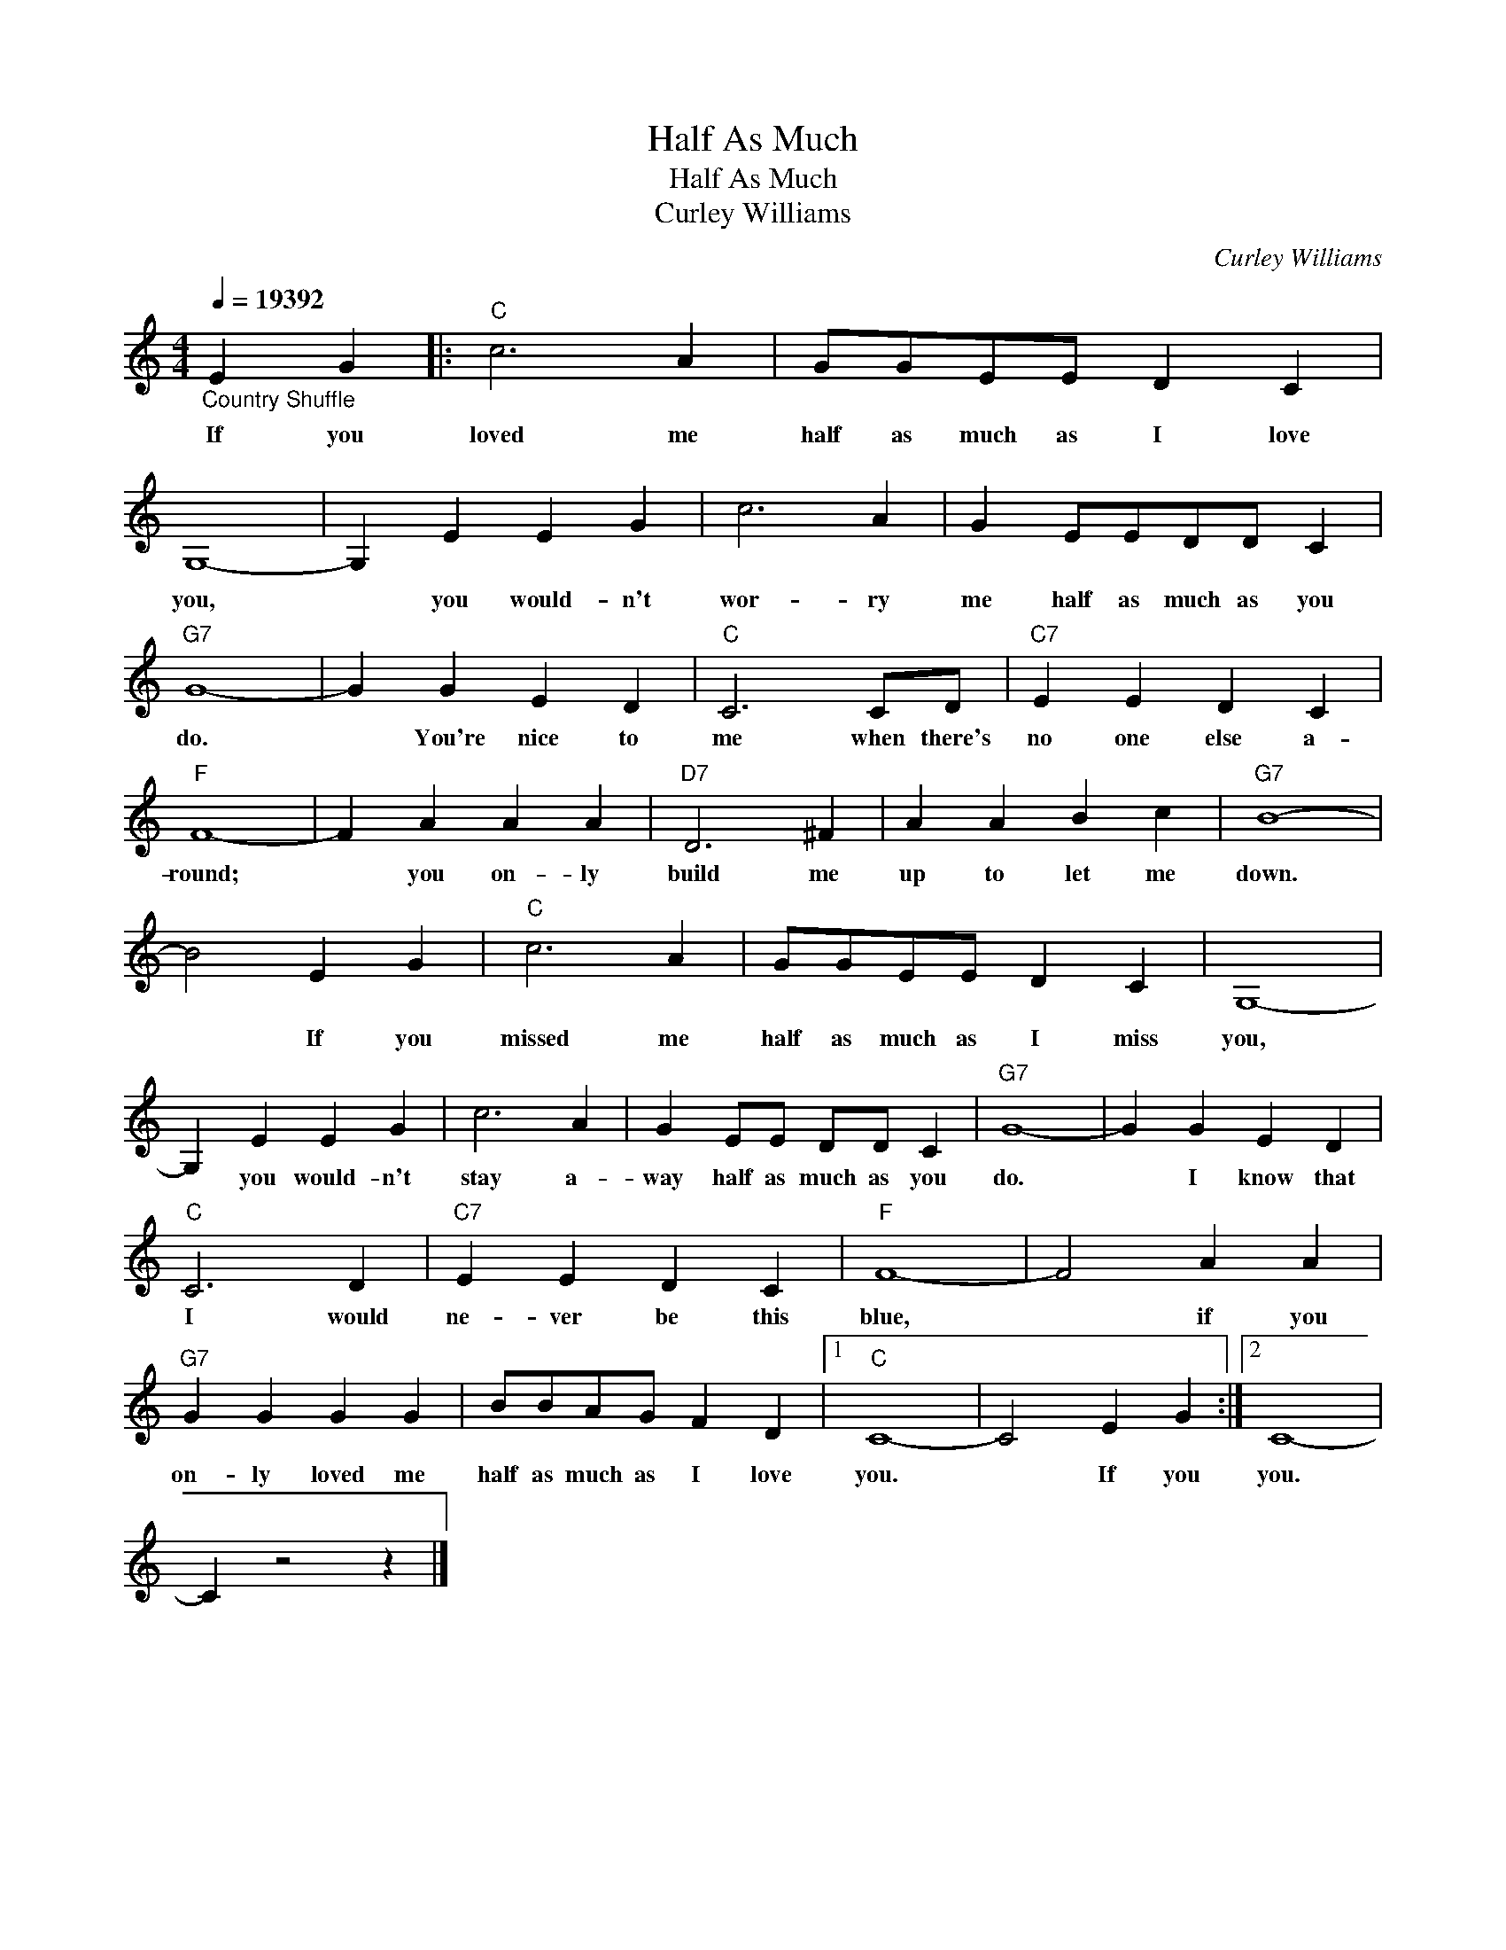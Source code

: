X:1
T:Half As Much
T:Half As Much
T:Curley Williams
C:Curley Williams
Z:All Rights Reserved
L:1/4
Q:1/4=216000
M:4/4
K:C
V:1 treble 
%%MIDI program 0
V:1
"_Country Shuffle" E G |:"C" c3 A | G/G/E/E/ D C | G,4- | G, E E G | c3 A | G E/E/D/D/ C | %7
w: If you|loved me|half as much as I love|you,|* you would- n't|wor- ry|me half as much as you|
"G7" G4- | G G E D |"C" C3 C/D/ |"C7" E E D C |"F" F4- | F A A A |"D7" D3 ^F | A A B c |"G7" B4- | %16
w: do.|* You're nice to|me when there's|no one else a-|round;|* you on- ly|build me|up to let me|down.|
 B2 E G |"C" c3 A | G/G/E/E/ D C | G,4- | G, E E G | c3 A | G E/E/ D/D/ C |"G7" G4- | G G E D | %25
w: * If you|missed me|half as much as I miss|you,|* you would- n't|stay a-|way half as much as you|do.|* I know that|
"C" C3 D |"C7" E E D C |"F" F4- | F2 A A |"G7" G G G G | B/B/A/G/ F D |1"C" C4- | C2 E G :|2 C4- | %34
w: I would|ne- ver be this|blue,|* if you|on- ly loved me|half as much as I love|you.|* If you|you.|
 C z2 z |] %35
w: |

